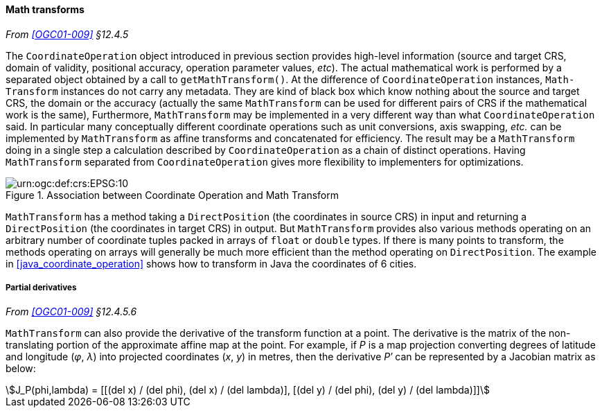[[math_transform]]
==== Math transforms
_From <<OGC01-009>> §12.4.5_

The `Coordinate­Operation` object introduced in previous section provides high-level information
(source and target CRS, domain of validity, positional accuracy, operation parameter values, _etc_).
The actual mathematical work is performed by a separated object obtained by a call to `get­MathTransform()`.
At the difference of `Coordinate­Operation` instances, `Math­Transform` instances do not carry any metadata.
They are kind of black box which know nothing about the source and target CRS, the domain or the accuracy
(actually the same `Math­Transform` can be used for different pairs of CRS if the mathematical work is the same),
Furthermore, `Math­Transform` may be implemented in a very different way than what `Coordinate­Operation` said.
In particular many conceptually different coordinate operations such as unit conversions, axis swapping, _etc._
can be implemented by `Math­Transform` as affine transforms and concatenated for efficiency.
The result may be a `MathTransform` doing in a single step a calculation
described by `Coordinate­Operation` as a chain of distinct operations.
Having `MathTransform` separated from `CoordinateOperation` gives more flexibility to implementers for optimizations.

[[math_transform_UML]]
.Association between Coordinate Operation and Math Transform
image::math_transform.svg["urn:​ogc:​def:​crs:​EPSG:​10" Partial UML of MathTransform]

`MathTransform` has a method taking a `DirectPosition` (the coordinates in source CRS) in input
and returning a `DirectPosition` (the coordinates in target CRS) in output.
But `MathTransform` provides also various methods operating on an arbitrary number of coordinate tuples
packed in arrays of `float` or `double` types. If there is many points to transform,
the methods operating on arrays will generally be much more efficient than the method operating on `DirectPosition`.
The example in <<java_coordinate_operation>> shows how to transform in Java the coordinates of 6 cities.


[[math_transform_derivatives]]
===== Partial derivatives
_From <<OGC01-009>> §12.4.5.6_

`MathTransform` can also provide the derivative of the transform function at a point.
The derivative is the matrix of the non-translating portion of the approximate affine map at the point.
For example, if _P_ is a map projection converting degrees of latitude and longitude (_φ_, _λ_)
into projected coordinates (_x_, _y_) in metres,
then the derivative _P′_ can be represented by a Jacobian matrix as below:

[stem]
++++
J_P(phi,lambda) = [[(del x) / (del phi), (del x) / (del lambda)],
                   [(del y) / (del phi), (del y) / (del lambda)]]
++++
